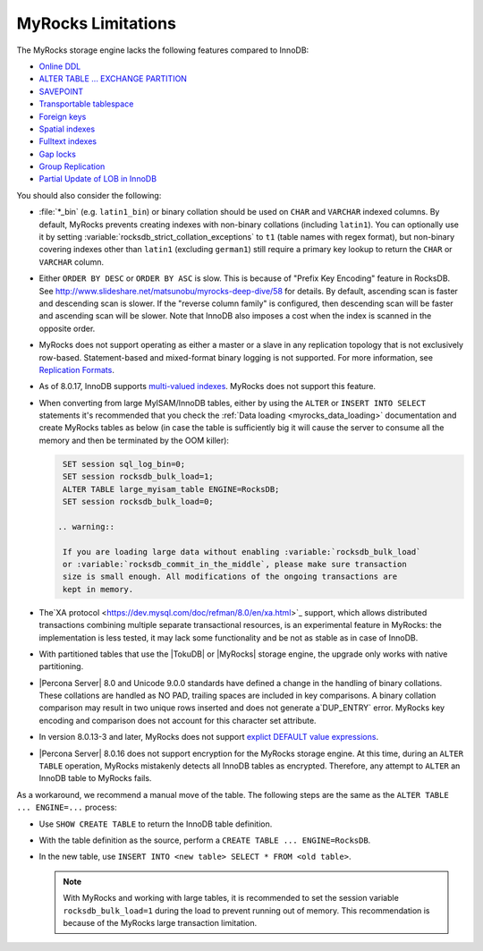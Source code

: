 .. _myrocks_limitations:

===================
MyRocks Limitations
===================

The MyRocks storage engine lacks the following features compared to InnoDB:

* `Online DDL <https://dev.mysql.com/doc/refman/8.0/en/innodb-online-ddl.html>`_

* `ALTER TABLE ... EXCHANGE PARTITION
  <https://dev.mysql.com/doc/refman/8.0/en/partitioning-management-exchange.html>`_

* `SAVEPOINT <https://dev.mysql.com/doc/refman/8.0/en/savepoint.html>`_

* `Transportable tablespace <https://dev.mysql.com/doc/refman/8.0/en/innodb-transportable-tablespace-examples.html>`_

* `Foreign keys <https://dev.mysql.com/doc/refman/8.0/en/create-table-foreign-keys.html>`_

* `Spatial indexes <https://dev.mysql.com/doc/refman/8.0/en/using-spatial-indexes.html>`_

* `Fulltext indexes <https://dev.mysql.com/doc/refman/8.0/en/innodb-fulltext-index.html>`_

* `Gap locks <https://dev.mysql.com/doc/refman/8.0/en/innodb-locking.html#innodb-gap-locks>`_

* `Group Replication <https://dev.mysql.com/doc/refman/8.0/en/group-replication.html>`_

* `Partial Update of LOB in InnoDB <https://mysqlserverteam.com/mysql-8-0-optimizing-small-partial-update-of-lob-in-innodb/>`_

You should also consider the following:

* :file:`*_bin` (e.g. ``latin1_bin``) or binary collation should be used
  on ``CHAR`` and ``VARCHAR`` indexed columns.
  By default, MyRocks prevents creating indexes with non-binary collations
  (including ``latin1``).
  You can optionally use it by setting
  :variable:`rocksdb_strict_collation_exceptions` to ``t1``
  (table names with regex format),
  but non-binary covering indexes other than ``latin1``
  (excluding ``german1``) still require a primary key lookup
  to return the ``CHAR`` or ``VARCHAR`` column.

* Either ``ORDER BY DESC`` or ``ORDER BY ASC`` is slow.
  This is because of "Prefix Key Encoding" feature in RocksDB.
  See http://www.slideshare.net/matsunobu/myrocks-deep-dive/58 for details.
  By default, ascending scan is faster and descending scan is slower.
  If the "reverse column family" is configured,
  then descending scan will be faster and ascending scan will be slower.
  Note that InnoDB also imposes a cost
  when the index is scanned in the opposite order.

* MyRocks does not support operating as either a master or a slave
  in any replication topology that is not exclusively row-based.
  Statement-based and mixed-format binary logging is not supported.
  For more information, see `Replication Formats
  <https://dev.mysql.com/doc/refman/8.0/en/replication-formats.html>`_.

* As of 8.0.17, InnoDB supports `multi-valued indexes <https://dev.mysql.com/doc/refman/8.0/en/create-index.html#create-index-multi-valued>`__. MyRocks does not support this feature.
  
* When converting from large MyISAM/InnoDB tables, either by using the
  ``ALTER`` or ``INSERT INTO SELECT`` statements it's recommended that you
  check the :ref:`Data loading <myrocks_data_loading>` documentation and
  create MyRocks tables as below (in case the table is sufficiently big it will
  cause the server to consume all the memory and then be terminated by the OOM
  killer):

  .. code-block:: mysql

    SET session sql_log_bin=0;
    SET session rocksdb_bulk_load=1;
    ALTER TABLE large_myisam_table ENGINE=RocksDB;
    SET session rocksdb_bulk_load=0;

   .. warning::

    If you are loading large data without enabling :variable:`rocksdb_bulk_load`
    or :variable:`rocksdb_commit_in_the_middle`, please make sure transaction
    size is small enough. All modifications of the ongoing transactions are
    kept in memory.

* The`XA protocol <https://dev.mysql.com/doc/refman/8.0/en/xa.html>`_ support,
  which allows distributed transactions combining multiple separate
  transactional resources, is an experimental feature in MyRocks: the
  implementation is less tested, it may lack some functionality and be not as
  stable as in case of InnoDB.

* With partitioned tables that use the |TokuDB| or |MyRocks| storage engine, the
  upgrade only works with native partitioning.

  .. seealso::

     |MySQL| Documentation: Preparing Your Installation for Upgrade
        https://dev.mysql.com/doc/refman/8.0/en/upgrade-prerequisites.html

* |Percona Server| 8.0 and Unicode 9.0.0 standards have defined a change in the
  handling of binary collations. These collations are handled as NO PAD,
  trailing spaces are included in key comparisons. A binary collation comparison
  may result in two unique rows inserted and does not generate a`DUP_ENTRY`
  error. MyRocks key encoding and comparison does not account for this
  character set attribute.

*  In version 8.0.13-3 and later, MyRocks does not support `explict DEFAULT value expressions <https://dev.mysql.com/doc/refman/8.0/en/data-type-defaults.html>`__.

* |Percona Server| 8.0.16 does not support encryption for the MyRocks storage engine. At this time, during an ``ALTER TABLE`` operation, MyRocks mistakenly detects all InnoDB tables as encrypted. Therefore, any attempt to ``ALTER`` an InnoDB table to MyRocks fails.

As a workaround, we recommend a manual move of the table. The following  steps are the same as the ``ALTER TABLE ... ENGINE=...`` process:

* Use ``SHOW CREATE TABLE`` to return the InnoDB table definition.
* With the table definition as the source, perform a ``CREATE TABLE ... ENGINE=RocksDB``.
* In the new table, use ``INSERT INTO <new table> SELECT * FROM <old table>``.

  .. note::

    With MyRocks and working with large tables, it is recommended to set the session variable ``rocksdb_bulk_load=1`` during the load to prevent running out of memory. This recommendation is because of the MyRocks large transaction limitation.

  .. seealso::

    MyRocks Data Loading
    https://www.percona.com/doc/percona-server/8.0/myrocks/data_loading.html

